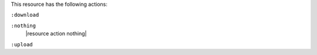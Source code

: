.. The contents of this file may be included in multiple topics (using the includes directive).
.. The contents of this file should be modified in a way that preserves its ability to appear in multiple topics.

This resource has the following actions:

``:download``
   

``:nothing``
   |resource action nothing|

``:upload``
   